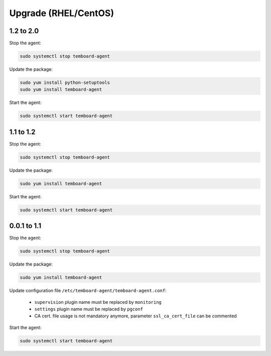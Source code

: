 .. _temboard-agent-upgrade:

Upgrade (RHEL/CentOS)
=====================

1.2 to 2.0
----------

Stop the agent:

.. code-block:: bash

    sudo systemctl stop temboard-agent


Update the package:

.. code-block:: bash

    sudo yum install python-setuptools
    sudo yum install temboard-agent


Start the agent:

.. code-block:: bash

    sudo systemctl start temboard-agent


1.1 to 1.2
----------

Stop the agent:

.. code-block:: bash

    sudo systemctl stop temboard-agent


Update the package:

.. code-block:: bash

    sudo yum install temboard-agent


Start the agent:

.. code-block:: bash

    sudo systemctl start temboard-agent


0.0.1 to 1.1
------------

Stop the agent:

.. code-block:: bash

    sudo systemctl stop temboard-agent


Update the package:

.. code-block:: bash

    sudo yum install temboard-agent


Update configuration file ``/etc/temboard-agent/temboard-agent.conf``:

 - ``supervision`` plugin name must be replaced by ``monitoring``
 - ``settings`` plugin name must be replaced by ``pgconf``
 - CA cert. file usage is not mandatory anymore, parameter ``ssl_ca_cert_file`` can be commented


Start the agent:

.. code-block:: bash

    sudo systemctl start temboard-agent
